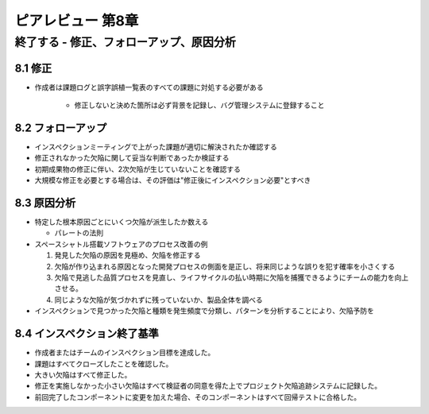 ============================================================
ピアレビュー 第8章 
============================================================

終了する - 修正、フォローアップ、原因分析
============================================================


8.1 修正
------------------------------------------------------------

- 作成者は課題ログと誤字誤植一覧表のすべての課題に対処する必要がある

   - 修正しないと決めた箇所は必ず背景を記録し、バグ管理システムに登録すること

8.2 フォローアップ
------------------------------------------------------------

- インスペクションミーティングで上がった課題が適切に解決されたか確認する
- 修正されなかった欠陥に関して妥当な判断であったか検証する

- 初期成果物の修正に伴い、2次欠陥が生じていないことを確認する

- 大規模な修正を必要とする場合は、その評価は"修正後にインスペクション必要"とすべき


8.3 原因分析
------------------------------------------------------------

- 特定した根本原因ごとにいくつ欠陥が派生したか数える

  - パレートの法則

- スペースシャトル搭載ソフトウェアのプロセス改善の例

  1. 発見した欠陥の原因を見極め、欠陥を修正する
  2. 欠陥が作り込まれる原因となった開発プロセスの側面を是正し、将来同じような誤りを犯す確率を小さくする
  3. 欠陥で見逃した品質プロセスを見直し、ライフサイクルの払い時期に欠陥を捕獲できるようにチームの能力を向上させる。
  4. 同じような欠陥が気づかれずに残っていないか、製品全体を調べる

- インスペクションで見つかった欠陥と種類を発生頻度で分類し、パターンを分析することにより、欠陥予防を

8.4 インスペクション終了基準
------------------------------------------------------------

- 作成者またはチームのインスペクション目標を達成した。
- 課題はすべてクローズしたことを確認した。
- 大きい欠陥はすべて修正した。
- 修正を実施しなかった小さい欠陥はすべて検証者の同意を得た上でプロジェクト欠陥追跡システムに記録した。
- 前回完了したコンポーネントに変更を加えた場合、そのコンポーネントはすべて回帰テストに合格した。
